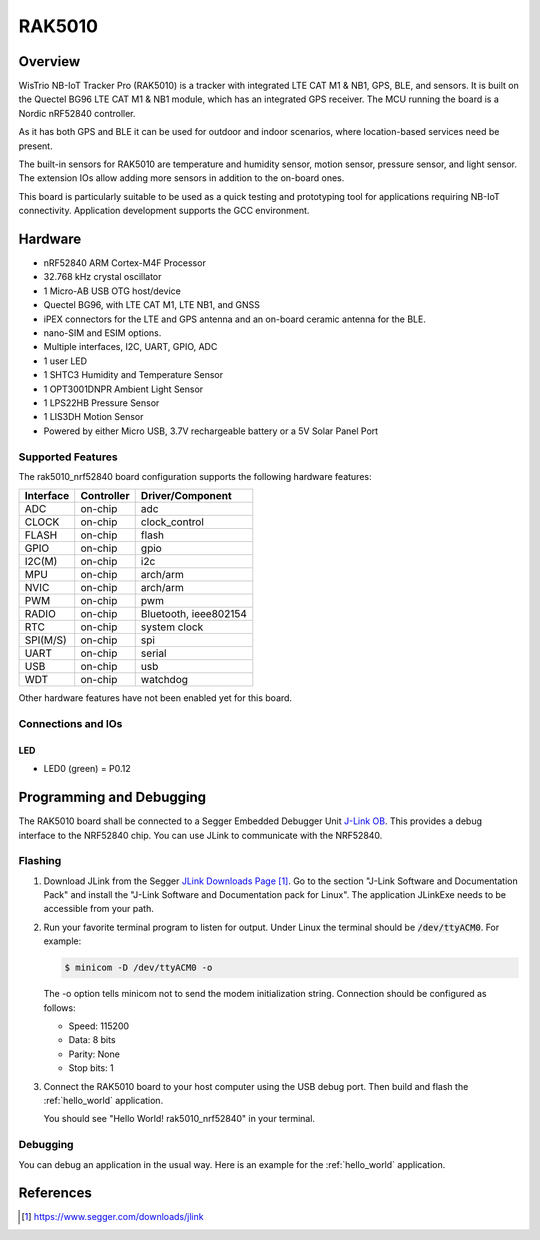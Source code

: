 .. _rak5010_nrf52840:

RAK5010
#######

Overview
********

WisTrio NB-IoT Tracker Pro (RAK5010) is a tracker
with integrated LTE CAT M1 & NB1, GPS, BLE, and sensors.
It is built on the Quectel BG96 LTE CAT M1 & NB1 module,
which has an integrated GPS receiver. The MCU running
the board is a Nordic nRF52840 controller.

As it has both GPS and BLE it can be used for outdoor
and indoor scenarios, where location-based services need be present.

The built-in sensors for RAK5010 are temperature and
humidity sensor, motion sensor, pressure sensor, and light sensor.
The extension IOs allow adding more sensors in addition to the on-board ones.

This board is particularly suitable to be used as a
quick testing and prototyping tool for applications
requiring NB-IoT connectivity. Application development
supports the GCC environment.

.. image:: img/rak5010-front-parts.jpeg
     :width: 500px
     :align: center
     :alt: RAK5010-NRF52840

Hardware
********

- nRF52840 ARM Cortex-M4F Processor
- 32.768 kHz crystal oscillator
- 1 Micro-AB USB OTG host/device
- Quectel BG96, with LTE CAT M1, LTE NB1, and GNSS
- iPEX connectors for the LTE and GPS antenna and an on-board ceramic antenna for the BLE.
- nano-SIM and ESIM options.
- Multiple interfaces, I2C, UART, GPIO, ADC
- 1 user LED
- 1 SHTC3 Humidity and Temperature Sensor
- 1 OPT3001DNPR Ambient Light Sensor
- 1 LPS22HB Pressure Sensor
- 1 LIS3DH Motion Sensor
- Powered by either Micro USB, 3.7V rechargeable battery or a 5V Solar Panel Port

Supported Features
==================

The rak5010_nrf52840 board configuration supports the following hardware features:

+-----------+------------+----------------------+
| Interface | Controller | Driver/Component     |
+===========+============+======================+
| ADC       | on-chip    | adc                  |
+-----------+------------+----------------------+
| CLOCK     | on-chip    | clock_control        |
+-----------+------------+----------------------+
| FLASH     | on-chip    | flash                |
+-----------+------------+----------------------+
| GPIO      | on-chip    | gpio                 |
+-----------+------------+----------------------+
| I2C(M)    | on-chip    | i2c                  |
+-----------+------------+----------------------+
| MPU       | on-chip    | arch/arm             |
+-----------+------------+----------------------+
| NVIC      | on-chip    | arch/arm             |
+-----------+------------+----------------------+
| PWM       | on-chip    | pwm                  |
+-----------+------------+----------------------+
| RADIO     | on-chip    | Bluetooth,           |
|           |            | ieee802154           |
+-----------+------------+----------------------+
| RTC       | on-chip    | system clock         |
+-----------+------------+----------------------+
| SPI(M/S)  | on-chip    | spi                  |
+-----------+------------+----------------------+
| UART      | on-chip    | serial               |
+-----------+------------+----------------------+
| USB       | on-chip    | usb                  |
+-----------+------------+----------------------+
| WDT       | on-chip    | watchdog             |
+-----------+------------+----------------------+

Other hardware features have not been enabled yet for this board.

Connections and IOs
===================

LED
---

* LED0 (green) = P0.12


Programming and Debugging
*************************

The RAK5010 board shall be connected to a Segger Embedded Debugger Unit
`J-Link OB <https://www.segger.com/jlink-ob.html>`_.  This provides a debug
interface to the NRF52840 chip. You can use JLink to communicate with
the NRF52840.

Flashing
========

#. Download JLink from the Segger `JLink Downloads Page`_.  Go to the section
   "J-Link Software and Documentation Pack" and install the "J-Link Software
   and Documentation pack for Linux".  The application JLinkExe needs to be
   accessible from your path.

#. Run your favorite terminal program to listen for output.  Under Linux the
   terminal should be :code:`/dev/ttyACM0`. For example:

   .. code-block:: console

      $ minicom -D /dev/ttyACM0 -o

   The -o option tells minicom not to send the modem initialization string.
   Connection should be configured as follows:

   - Speed: 115200
   - Data: 8 bits
   - Parity: None
   - Stop bits: 1

#. Connect the RAK5010 board to your host computer using the USB debug port.
   Then build and flash the :ref:`hello_world` application.

   .. zephyr-app-commands::
      :zephyr-app: samples/hello_world
      :board: rak5010_nrf52840
      :goals: build flash

   You should see "Hello World! rak5010_nrf52840" in your terminal.

Debugging
=========

You can debug an application in the usual way.  Here is an example for the
:ref:`hello_world` application.

.. zephyr-app-commands::
   :zephyr-app: samples/hello_world
   :board: rak5010_nrf52840
   :maybe-skip-config:
   :goals: debug

References
**********

.. target-notes::

.. _RAK5010 Product Description:
    https://doc.rakwireless.com/datasheet/rakproducts/rak5010-wistrio-nb-iot-tracker-datasheet

.. _JLink Downloads Page:
    https://www.segger.com/downloads/jlink
